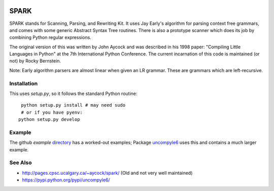 |Supported Python Versions|

SPARK
=====

SPARK stands for Scanning, Parsing, and Rewriting Kit. It uses Jay
Early's algorithm for parsing context free grammars, and comes with
some generic Abstract Syntax Tree routines. There is also a prototype
scanner which does its job by combining Python regular expressions.

The original version of this was written by John Aycock and was
described in his 1998 paper: "Compiling Little Languages in Python" at
the 7th International Python Conference. The current incarnation of
this code is maintained (or not) by Rocky Bernstein.

Note: Early algorithm parsers are almost linear when given an LR grammar.
These are grammars which are left-recursive.

Installation
------------

This uses `setup.py`, so it follows the standard Python routine:

::

    python setup.py install # may need sudo
    # or if you have pyenv:
   python setup.py develop

Example
-------

The github `example` directory_ has a worked-out examples; Package uncompyle6_
uses this and contains a much larger example.

See Also
--------

* http://pages.cpsc.ucalgary.ca/~aycock/spark/ (Old and not very well maintained)
* https://pypi.python.org/pypi/uncompyle6/

.. _directory: https://github.com/rocky/python-spark/tree/master/example
.. _uncompyle6: https://pypi.python.org/pypi/uncompyle6/
.. |downloads| image:: https://img.shields.io/pypi/dd/spark.svg
.. |Supported Python Versions| image:: https://img.shields.io/pypi/pyversions/spark_parser.svg
